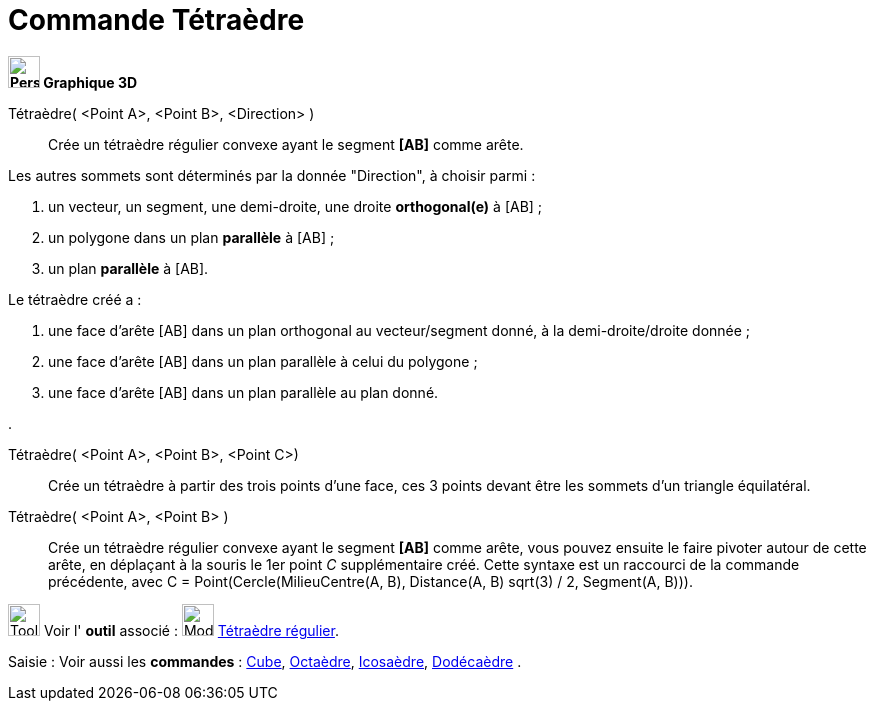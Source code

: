 = Commande Tétraèdre
:page-en: commands/Tetrahedron
ifdef::env-github[:imagesdir: /fr/modules/ROOT/assets/images]


*image:32px-Perspectives_algebra_3Dgraphics.svg.png[Perspectives algebra 3Dgraphics.svg,width=32,height=32] Graphique
3D*

Tétraèdre( <Point A>, <Point B>, <Direction> )::
  Crée un tétraèdre régulier convexe ayant le segment *[AB]* comme arête.

Les autres sommets sont déterminés par la donnée "Direction", à choisir parmi :

. un vecteur, un segment, une demi-droite, une droite *orthogonal(e)* à [AB] ;
. un polygone dans un plan *parallèle* à [AB] ;
. un plan *parallèle* à [AB].

Le tétraèdre créé a :

. une face d'arête [AB] dans un plan orthogonal au vecteur/segment donné, à la demi-droite/droite donnée ;
. une face d'arête [AB] dans un plan parallèle à celui du polygone ;
. une face d'arête [AB] dans un plan parallèle au plan donné.

.

Tétraèdre( <Point A>, <Point B>, <Point C>)::
  Crée un tétraèdre à partir des trois points d'une face, ces 3 points devant être les sommets d'un triangle
  équilatéral.

Tétraèdre( <Point A>, <Point B> )::
  Crée un tétraèdre régulier convexe ayant le segment *[AB]* comme arête, vous pouvez ensuite le faire pivoter autour de
  cette arête, en déplaçant à la souris le 1er point _C_ supplémentaire créé.
  Cette syntaxe est un raccourci de la commande précédente, avec [.underline]#C = Point(Cercle(MilieuCentre(A,
  B), Distance(A, B) sqrt(3) / 2, Segment(A, B)))#.

image:Tool_tool.png[Tool tool.png,width=32,height=32] Voir l' *outil* associé : image:32px-Mode_tetrahedron.svg.png[Mode
tetrahedron.svg,width=32,height=32] xref:/tools/Tétraèdre_régulier.adoc[Tétraèdre régulier].

[.kcode]#Saisie :# Voir aussi les *commandes* : xref:/commands/Cube.adoc[Cube], xref:/commands/Octaèdre.adoc[Octaèdre],
xref:/commands/Icosaèdre.adoc[Icosaèdre], xref:/commands/Dodécaèdre.adoc[Dodécaèdre] .

